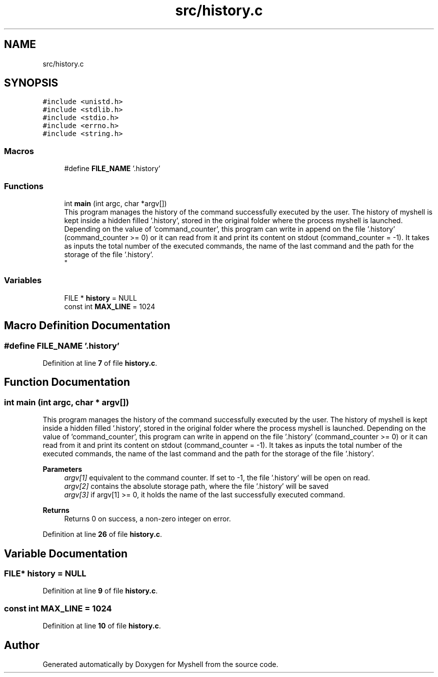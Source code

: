 .TH "src/history.c" 3 "Wed Dec 14 2022" "Version 1.0" "Myshell" \" -*- nroff -*-
.ad l
.nh
.SH NAME
src/history.c
.SH SYNOPSIS
.br
.PP
\fC#include <unistd\&.h>\fP
.br
\fC#include <stdlib\&.h>\fP
.br
\fC#include <stdio\&.h>\fP
.br
\fC#include <errno\&.h>\fP
.br
\fC#include <string\&.h>\fP
.br

.SS "Macros"

.in +1c
.ti -1c
.RI "#define \fBFILE_NAME\fP   '\&.history'"
.br
.in -1c
.SS "Functions"

.in +1c
.ti -1c
.RI "int \fBmain\fP (int argc, char *argv[])"
.br
.RI "This program manages the history of the command successfully executed by the user\&. The history of myshell is kept inside a hidden filled '\&.history', stored in the original folder where the process myshell is launched\&. Depending on the value of 'command_counter', this program can write in append on the file '\&.history' (command_counter >= 0) or it can read from it and print its content on stdout (command_counter = -1)\&. It takes as inputs the total number of the executed commands, the name of the last command and the path for the storage of the file '\&.history'\&. 
.br
 "
.in -1c
.SS "Variables"

.in +1c
.ti -1c
.RI "FILE * \fBhistory\fP = NULL"
.br
.ti -1c
.RI "const int \fBMAX_LINE\fP = 1024"
.br
.in -1c
.SH "Macro Definition Documentation"
.PP 
.SS "#define FILE_NAME   '\&.history'"

.PP
Definition at line \fB7\fP of file \fBhistory\&.c\fP\&.
.SH "Function Documentation"
.PP 
.SS "int main (int argc, char * argv[])"

.PP
This program manages the history of the command successfully executed by the user\&. The history of myshell is kept inside a hidden filled '\&.history', stored in the original folder where the process myshell is launched\&. Depending on the value of 'command_counter', this program can write in append on the file '\&.history' (command_counter >= 0) or it can read from it and print its content on stdout (command_counter = -1)\&. It takes as inputs the total number of the executed commands, the name of the last command and the path for the storage of the file '\&.history'\&. 
.br
 
.PP
\fBParameters\fP
.RS 4
\fIargv[1]\fP equivalent to the command counter\&. If set to -1, the file '\&.history' will be open on read\&. 
.br
\fIargv[2]\fP contains the absolute storage path, where the file '\&.history' will be saved 
.br
\fIargv[3]\fP if argv[1] >= 0, it holds the name of the last successfully executed command\&. 
.RE
.PP
\fBReturns\fP
.RS 4
Returns 0 on success, a non-zero integer on error\&. 
.br
 
.RE
.PP

.PP
Definition at line \fB26\fP of file \fBhistory\&.c\fP\&.
.SH "Variable Documentation"
.PP 
.SS "FILE* history = NULL"

.PP
Definition at line \fB9\fP of file \fBhistory\&.c\fP\&.
.SS "const int MAX_LINE = 1024"

.PP
Definition at line \fB10\fP of file \fBhistory\&.c\fP\&.
.SH "Author"
.PP 
Generated automatically by Doxygen for Myshell from the source code\&.
